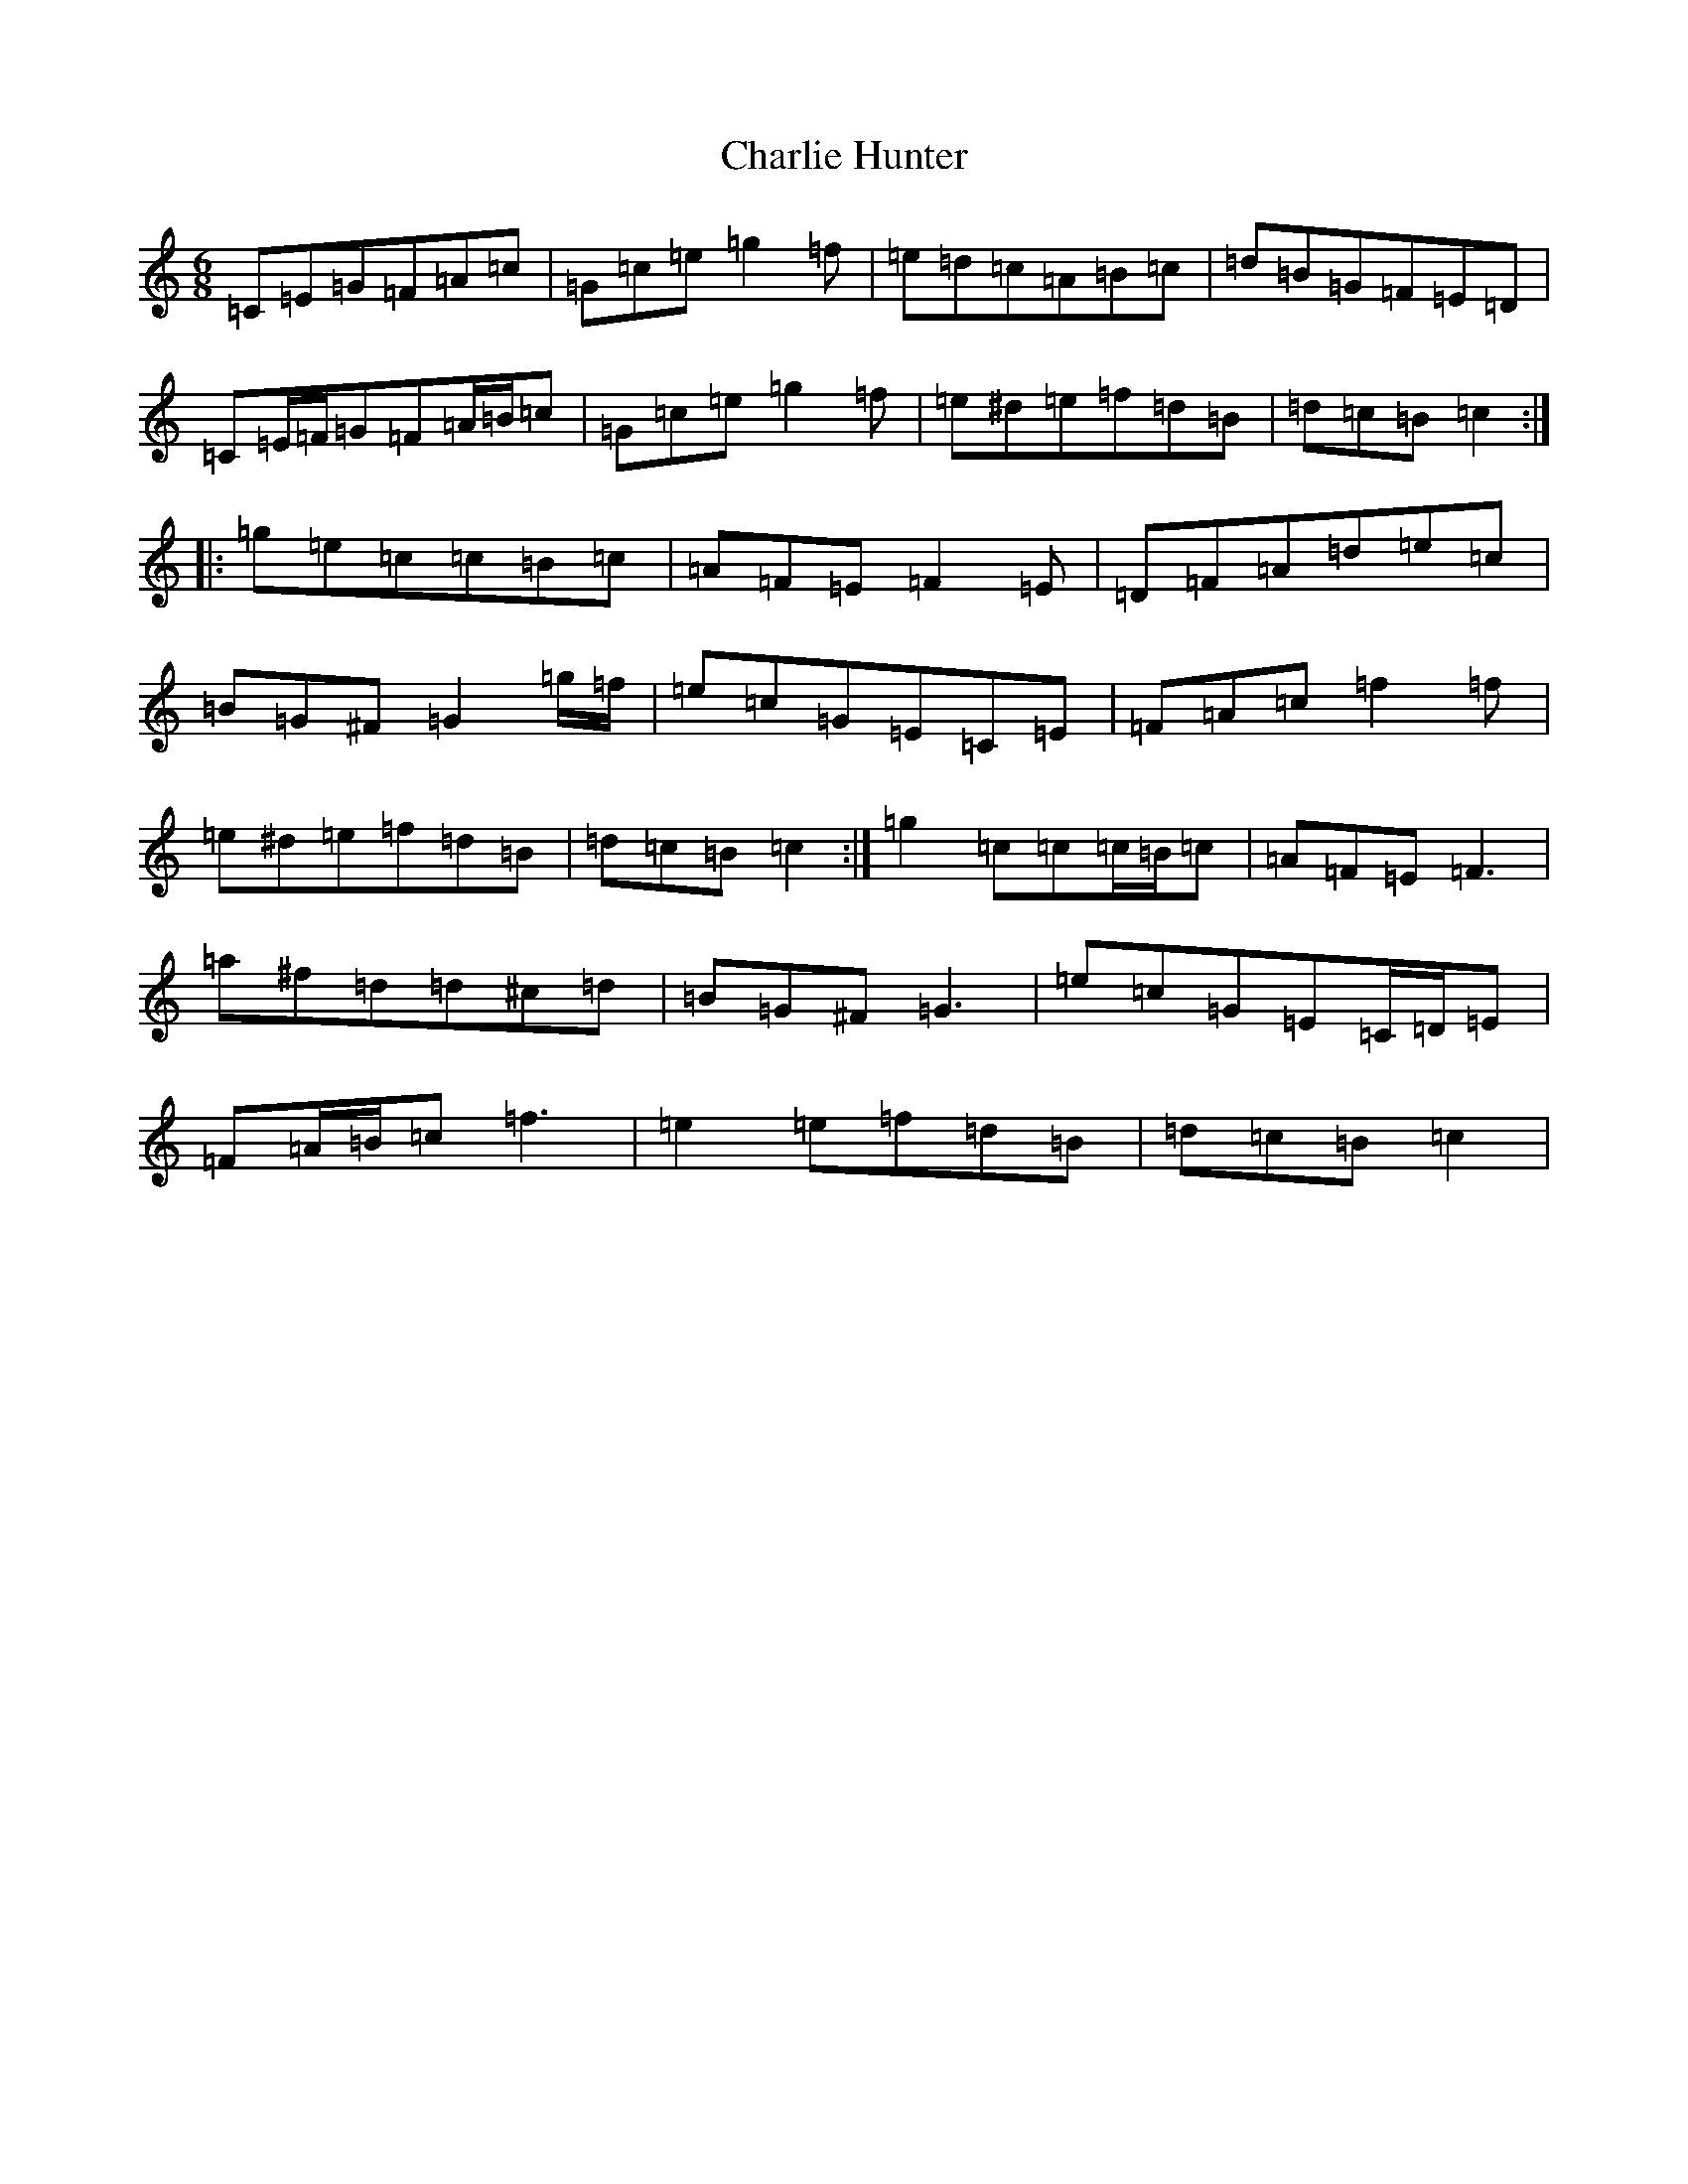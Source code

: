 X: 3528
T: Charlie Hunter
S: https://thesession.org/tunes/809#setting13960
R: jig
M:6/8
L:1/8
K: C Major
=C=E=G=F=A=c|=G=c=e=g2=f|=e=d=c=A=B=c|=d=B=G=F=E=D|=C=E/2=F/2=G=F=A/2=B/2=c|=G=c=e=g2=f|=e^d=e=f=d=B|=d=c=B=c2:||:=g=e=c=c=B=c|=A=F=E=F2=E|=D=F=A=d=e=c|=B=G^F=G2=g/2=f/2|=e=c=G=E=C=E|=F=A=c=f2=f|=e^d=e=f=d=B|=d=c=B=c2:|=g2=c=c=c/2=B/2=c|=A=F=E=F3|=a^f=d=d^c=d|=B=G^F=G3|=e=c=G=E=C/2=D/2=E|=F=A/2=B/2=c=f3|=e2=e=f=d=B|=d=c=B=c2|